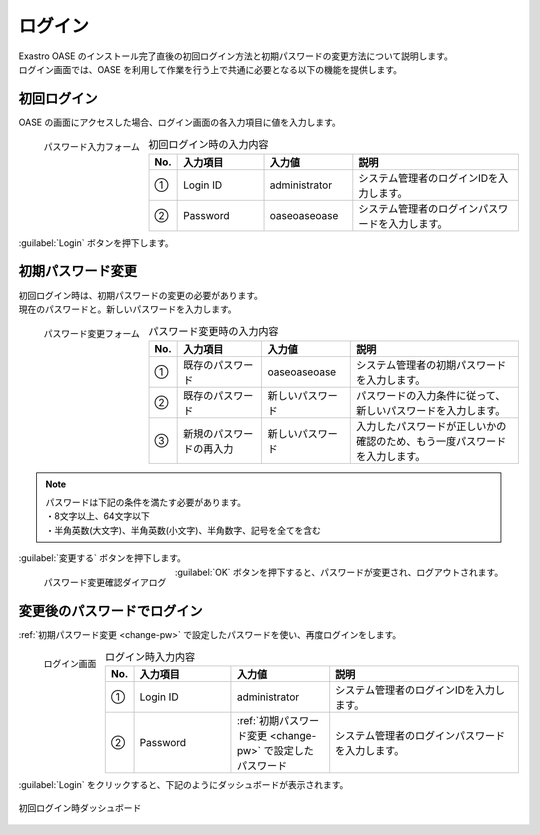 ========
ログイン
========

| Exastro OASE のインストール完了直後の初回ログイン方法と初期パスワードの変更方法について説明します。
| ログイン画面では、OASE を利用して作業を行う上で共通に必要となる以下の機能を提供します。

初回ログイン
============

| OASE の画面にアクセスした場合、ログイン画面の各入力項目に値を入力します。

.. figure:: ../images/quickstart/login_form.png
   :scale: 30%
   :align: left
   :alt: "パスワード入力フォーム"

   パスワード入力フォーム

.. csv-table:: 初回ログイン時の入力内容
   :header: No., 入力項目, 入力値, 説明
   :widths: 2, 15, 15, 30

   ①, Login ID, administrator, システム管理者のログインIDを入力します。
   ②, Password, oaseoaseoase, システム管理者のログインパスワードを入力します。

.. raw:: html

   <div style="clear:both;"></div>

|  :guilabel:`Login` ボタンを押下します。


.. _change-pw:

初期パスワード変更
==================

| 初回ログイン時は、初期パスワードの変更の必要があります。
| 現在のパスワードと。新しいパスワードを入力します。

.. figure:: ../images/quickstart/init_password01.png
   :scale: 30%
   :align: left
   :alt: "パスワード変更フォーム"

   パスワード変更フォーム

.. csv-table:: パスワード変更時の入力内容
   :header: No., 入力項目, 入力値, 説明
   :widths: 2, 15, 15, 30

   ①, 既存のパスワード, oaseoaseoase, システム管理者の初期パスワードを入力します。
   ②, 既存のパスワード, 新しいパスワード, パスワードの入力条件に従って、新しいパスワードを入力します。
   ③, 新規のパスワードの再入力, 新しいパスワード, 入力したパスワードが正しいかの確認のため、もう一度パスワードを入力します。


.. note:: | パスワードは下記の条件を満たす必要があります。
          | ・8文字以上、64文字以下
          | ・半角英数(大文字)、半角英数(小文字)、半角数字、記号を全てを含む

.. raw:: html

   <div style="clear:both;"></div>

|  :guilabel:`変更する` ボタンを押下します。

.. figure:: ../images/quickstart/init_password02.png
   :scale: 30%
   :align: left
   :alt: "パスワード変更確認ダイアログ"

   パスワード変更確認ダイアログ

.. raw:: html

   <div style="clear:both;"></div>

| :guilabel:`OK` ボタンを押下すると、パスワードが変更され、ログアウトされます。


変更後のパスワードでログイン
============================

:ref:`初期パスワード変更 <change-pw>` で設定したパスワードを使い、再度ログインをします。

.. figure:: ../images/login/main02.png
   :scale: 30%
   :align: left
   :alt: "ログイン画面"

   ログイン画面

.. csv-table:: ログイン時入力内容
   :header: No., 入力項目, 入力値, 説明
   :widths: 2, 15, 15, 30

   ①, Login ID, administrator, システム管理者のログインIDを入力します。
   ②, Password, :ref:`初期パスワード変更 <change-pw>` で設定したパスワード, システム管理者のログインパスワードを入力します。

.. raw:: html

   <div style="clear:both;"></div>

| :guilabel:`Login` をクリックすると、下記のようにダッシュボードが表示されます。

.. figure:: ../images/dashboard/dashboard_no_data.png
   :width: 80%
   :align: center

   初回ログイン時ダッシュボード

.. raw:: html

   <div style="clear:both;"></div>
